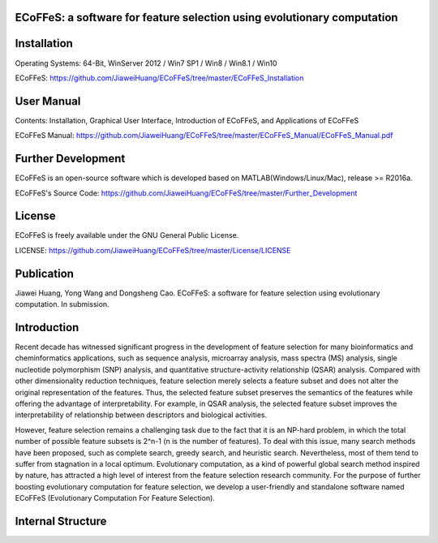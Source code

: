 ECoFFeS: a software for feature selection using evolutionary computation
-----------------------------------
.. image:: Logo/logo.png
   :align: center


Installation
-----------------------------------

Operating Systems: 64-Bit, WinServer 2012 / Win7 SP1 / Win8 / Win8.1 / Win10

ECoFFeS: https://github.com/JiaweiHuang/ECoFFeS/tree/master/ECoFFeS_Installation


User Manual
-----------------------------------

Contents: Installation, Graphical User Interface, Introduction of ECoFFeS, and Applications of ECoFFeS

ECoFFeS Manual: https://github.com/JiaweiHuang/ECoFFeS/tree/master/ECoFFeS_Manual/ECoFFeS_Manual.pdf


Further Development
-----------------------------------

ECoFFeS is an open-source software which is developed based on MATLAB(Windows/Linux/Mac), release >= R2016a.

ECoFFeS's Source Code: https://github.com/JiaweiHuang/ECoFFeS/tree/master/Further_Development


License
-----------------------------------

ECoFFeS is freely available under the GNU General Public License.

LICENSE: https://github.com/JiaweiHuang/ECoFFeS/tree/master/License/LICENSE


Publication
-----------------------------------

Jiawei Huang, Yong Wang and Dongsheng Cao. ECoFFeS: a software for feature selection using evolutionary computation. In submission.


Introduction
-----------------------------------

Recent decade has witnessed significant progress in the development of feature selection for many bioinformatics and cheminformatics applications, such as sequence analysis, microarray analysis, mass spectra (MS) analysis, single nucleotide polymorphism (SNP) analysis, and quantitative structure-activity relationship (QSAR) analysis. Compared with other dimensionality reduction techniques, feature selection merely selects a feature subset and does not alter the original representation of the features. Thus, the selected feature subset preserves the semantics of the features while offering the advantage of interpretability. For example, in QSAR analysis, the selected feature subset improves the interpretability of relationship between descriptors and biological activities.

However, feature selection remains a challenging task due to the fact that it is an NP-hard problem, in which the total number of possible feature subsets is 2^n-1 (n is the number of features). To deal with this issue, many search methods have been proposed, such as complete search, greedy search, and heuristic search. Nevertheless, most of them tend to suffer from stagnation in a local optimum. Evolutionary computation, as a kind of powerful global search method inspired by nature, has attracted a high level of interest from the feature selection research community. For the purpose of further boosting evolutionary computation for feature selection, we develop a user-friendly and standalone software named ECoFFeS (Evolutionary Computation For Feature Selection).


Internal Structure
-----------------------------------
.. image:: Logo/internal_structure.png
   :align: center






